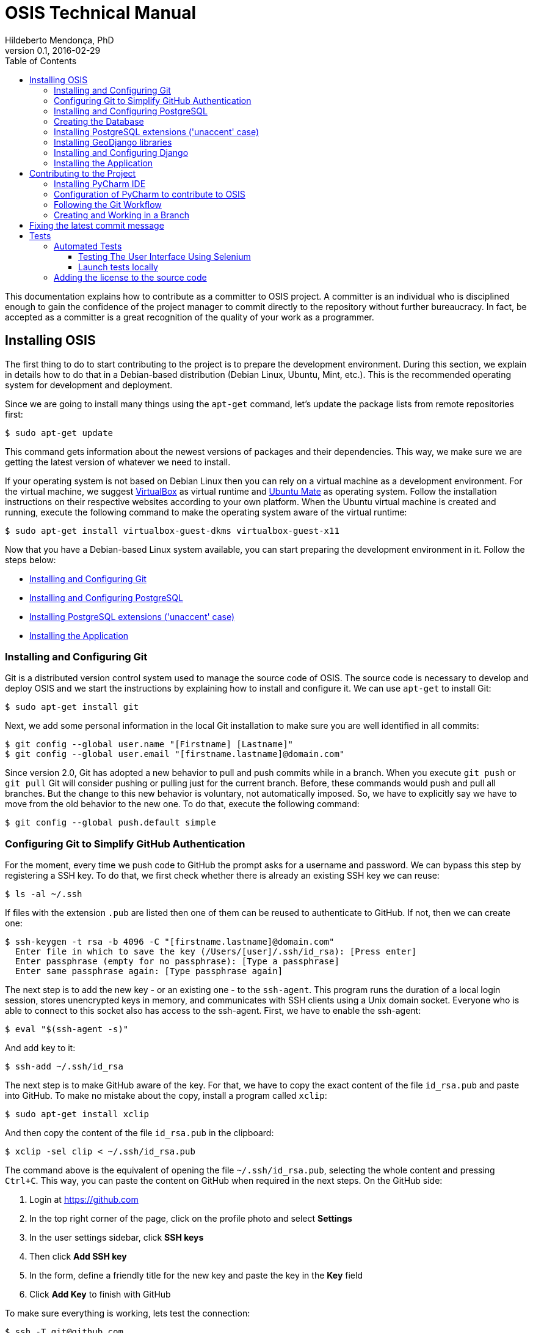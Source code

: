 = OSIS Technical Manual
Hildeberto Mendonça, PhD
v0.1, 2016-02-29
:toc: right

This documentation explains how to contribute as a committer to OSIS project. A committer is an individual who is disciplined enough to gain the confidence of the project manager to commit directly to the repository without further bureaucracy. In fact, be accepted as a committer is a great recognition of the quality of your work as a programmer.

== Installing OSIS

The first thing to do to start contributing to the project is to prepare the development environment. During this section, we explain in details how to do that in a Debian-based distribution (Debian Linux, Ubuntu, Mint, etc.). This is the recommended operating system for development and deployment.

Since we are going to install many things using the `apt-get` command, let's update the package lists from remote repositories first:

    $ sudo apt-get update

This command gets information about the newest versions of packages and their dependencies. This way, we make sure we are getting the latest version of whatever we need to install.

If your operating system is not based on Debian Linux then you can rely on a virtual machine as a development environment. For the virtual machine, we suggest  https://www.virtualbox.org[VirtualBox] as virtual runtime and https://ubuntu-mate.org[Ubuntu Mate] as operating system. Follow the installation instructions on their respective websites according to your own platform. When the Ubuntu virtual machine is created and running, execute the following command to make the operating system aware of the virtual runtime:

    $ sudo apt-get install virtualbox-guest-dkms virtualbox-guest-x11

Now that you have a Debian-based Linux system available, you can start preparing the development environment in it. Follow the steps below:

- <<installing-git>>
- <<installing-postgresql>>
- <<installing-django>>
- <<installing-application>>

[[installing-git]]
=== Installing and Configuring Git

Git is a distributed version control system used to manage the source code of OSIS. The source code is necessary to develop and deploy OSIS and we start the instructions by explaining how to install and configure it. We can use `apt-get` to install Git:

    $ sudo apt-get install git

Next, we add some personal information in the local Git installation to make sure you are well identified in all commits:

    $ git config --global user.name "[Firstname] [Lastname]"
    $ git config --global user.email "[firstname.lastname]@domain.com"

Since version 2.0, Git has adopted a new behavior to pull and push commits while in a branch. When you execute `git push` or `git pull` Git will consider pushing or pulling just for the current branch. Before, these commands would push and pull all branches. But the change to this new behavior is voluntary, not automatically imposed. So, we have to explicitly say we have to move from the old behavior to the new one. To do that, execute the following command:

    $ git config --global push.default simple

=== Configuring Git to Simplify GitHub Authentication

For the moment, every time we push code to GitHub the prompt asks for a username and password. We can bypass this step by registering a SSH key. To do that, we first check whether there is already an existing SSH key we can reuse:

    $ ls -al ~/.ssh

If files with the extension `.pub` are listed then one of them can be reused to authenticate to GitHub. If not, then we can create one:

    $ ssh-keygen -t rsa -b 4096 -C "[firstname.lastname]@domain.com"
      Enter file in which to save the key (/Users/[user]/.ssh/id_rsa): [Press enter]
      Enter passphrase (empty for no passphrase): [Type a passphrase]
      Enter same passphrase again: [Type passphrase again]

The next step is to add the new key - or an existing one - to the `ssh-agent`. This program runs the duration of a local login session, stores unencrypted keys in memory, and communicates with SSH clients using a Unix domain socket. Everyone who is able to connect to this socket also has access to the ssh-agent. First, we have to enable the ssh-agent:

    $ eval "$(ssh-agent -s)"

And add key to it:

    $ ssh-add ~/.ssh/id_rsa

The next step is to make GitHub aware of the key. For that, we have to copy the exact content of the file `id_rsa.pub` and paste into GitHub. To make no mistake about the copy, install a program called `xclip`:

    $ sudo apt-get install xclip

And then copy the content of the file `id_rsa.pub` in the clipboard:

    $ xclip -sel clip < ~/.ssh/id_rsa.pub

The command above is the equivalent of opening the file `~/.ssh/id_rsa.pub`, selecting the whole content and pressing `Ctrl+C`. This way, you can paste the content on GitHub when required in the next steps. On the GitHub side:

 . Login at https://github.com
 . In the top right corner of the page, click on the profile photo and select
   **Settings**
 . In the user settings sidebar, click **SSH keys**
 . Then click **Add SSH key**
 . In the form, define a friendly title for the new key and paste the key in the
   **Key** field
 . Click **Add Key** to finish with GitHub

To make sure everything is working, lets test the connection:

    $ ssh -T git@github.com
      The authenticity of host 'github.com (207.97.227.239)' can't be established.
      RSA key fingerprint is 16:27:ac:a5:76:28:2d:36:63:1b:56:4d:eb:df:a6:48.
      Are you sure you want to continue connecting (yes/no)? yes
      _
      Hi [username]! You've successfully authenticated, but GitHub does not
      provide shell access.

We can test the installation by cloning the OSIS repository:

    $ mkdir -p ~/python/projects/osis
    $ cd ~/python/projects/osis
    $ git clone git@github.com:uclouvain/osis.git
    
This configuration works only when we use a ssh connection to GitHub. To verify that, go to one of your local GitHub projects and check the url pointing to the server:

    $ cd ~/python/projects/osis/osis
    $ git remote -v

If the url starts with `https://` then you are using `https` instead of `ssh`. In this case, you should change the url to the ssh one:

    $ git remote set-url origin git@github.com:uclouvain/osis.git

The automatic authentication should work after that.

[[installing-postgresql]]
=== Installing and Configuring PostgreSQL

PostgreSQL is the only database supported by OSIS. In theory, the Django ORM would make the application database-independent, but we do not test OSIS with other databases, thus we cannot guarantee that it works on other databases such as MySQL or Oracle. Fortunately, PostgreSQL has a very good reputation, a large community and a generous documentation.

TIP: If you really need a database different from PostgreSQL then you could contribute to the project by testing OSIS on your favorite database.

Execute the following commands to install PostgreSQL:

    $ sudo apt-get install postgresql
    $ sudo su - postgres -c "createuser -s $USER"
    $ sudo apt-get install python3
    $ sudo apt-get install libpq-dev

The first command installs PostgreSQL and creates a user named after the current logged OS user. The libraries python3-dev and libpq-dev are also installed for development purposes.

=== Creating the Database

Before moving forward, make sure you installed PostgreSQL, as explained in the section <<installing-postgresql>>. Then, follow the steps below to create the backend database:

    $ createdb osis_local
    $ createuser osis -P    // Inform the password 'osis' when asked for.
    $ psql -d osis_local
      =# grant connect on database osis_local to osis;
      =# revoke connect on database osis_local from public;
      =# alter user osis createdb;
      =# \q

[[installing-django]]

=== Installing PostgreSQL extensions ('unaccent' case)

The project may require specific extensions (e.g. 'unaccent'). In order to enable an extension, add it to the database with the following command:

    $ psql -d osis_local -c 'create extension unaccent;'   

If you encounter problems occuring with the specific extensions in your tests, you might need to enable this extension on the database template (used by PostgreSQL for building a new db from scratch) with the following command:

    $ psql -d template1 -c 'create extension unaccent;'

If you are usually launching tests with --keep-db (-k) parameter, do not forget to remove it temporarily in order to regenerate the test db.

=== Installing GeoDjango libraries

The project uses https://docs.djangoproject.com/en/dev/ref/contrib/gis/[GeoDjango]. The libraries needed to make work GeoDjango can be installed via the following command:

    $ sudo apt-get install binutils libproj-dev gdal-bin

A migration file already create the "postgis" extension for the database.

IMPORTANT: The database user must have superuser in order to execute the migration file.

=== Installing and Configuring Django

Django is a modern and lightweight web framework to support our back office and front office applications. The choice for Django was made thanks to the following advantages:

- Very well documented.
- The most popular web framework on the Python ecosystem. Largely supported by
  the majority of platforms, IDEs and web servers in general.
- It supports several databases: Oracle, PortgreSQL, MySQL, etc.
- Most of the time, modifications in the code can be immediately seen on the
  browser, without the need for redeployments or restarts.
- Easily testable with Selenium.
- In general, more productive than most of the alternatives.

The repository `uclouvain/osis` is a Django application. We already cloned that when <<installing-git>>. Now, we move forward installing the Python virtual environment and other system dependencies:

    $ sudo apt-get install build-essential python3-venv libjpeg-dev libpng-dev gettext

In the new repository, create a virtual environment to isolate all dependencies of the project:

    $ cd ~/python/projects/osis/osis
    $ python3 -m venv venv

[[installing-application]]
=== Installing the Application

Start the virtual environment and install the dependencies:

    $ source venv/bin/activate
    (venv)$ pip install -r requirements.txt

Create a `.env` file based on `.env.example`:

    $ cp .env.example .env

The `.env` file makes it simple to manage environment variables, but it already contains all the necessary values for development purpose. Therefore, it doesn't need to be changed, unless you are installing OSIS in other environments.

Create the data structure in the database:

    (venv)$ python manage.py migrate

To create the super user:

    (venv)$ python manage.py createsuperuser
       Username (leave blank to use '[linux-user]'):
       Email address: your@emailaddress.com
       Password:
       Password (again):
       Superuser created successfully.

You will need this user to login on OSIS for the first time and be able to create other users.

Optionally, you can load the demonstration data to have some basis for development and testing:

    (venv)$ python manage.py load_fixtures

Before running the application we have a last step to do, which is compiling the translation files:

    (venv)$ python manage.py compilemessages

Now, we can run the application:

    (venv)$ python manage.py runserver

You can leave the server running while you are developing. It will take into account all changes in your code, except the changes in the model. In this case, we have to stop the server to execute the commands `makemigrations` and `migrate` as shown above. When we have finished your daily work, we can deactivate the virtual environment:

    (venv)$ deactivate

== Contributing to the Project

[[installing-pycharm]]
=== Installing PyCharm IDE

As the codebase grows and becomes more complex to navigate we face more issues with light weight Python editors. We decided to try out several tools in the project and we came to the conclusion that https://www.jetbrains.com/pycharm/[PyCharm] is the best Python IDE for our needs.

We would like to ask all contributors to use PyCharm - at least the community edition - to contribute to OSIS because it has a very good https://www.python.org/dev/peps/pep-0008/[PEP 8] code verification, auto completion, navigation and debugging, saving a lot of time in the process of pull requests evaluations.

Please, follow the instructions on https://www.jetbrains.com/pycharm/[PyCharm's website] to install the IDE on your operating system.

=== Configuration of PyCharm to contribute to OSIS

==== Configuring the Python Interpreter

1. Open OSIS project.
2. Select `File -> Settings -> Project:osis -> Project Interpreter`
3. Click on the wheel on the top right , and choose `add Local`
4. Navigate to the python3.4 binary in your virtual environment (`VENV/bin/python3.4`)

image::images/pycharm_osis_config_1.png[Pycharm Python Interpreter Config]

==== Configuring PyCharm to Debug the Project

1. Click on the drop down list at the top right of the ide , and choose `Edit Configuration` .
2. Click on the `+` button and add a python script.
3. Fill in the name.
4. In the `Script` field, choose the manage.py script in the root folder of OSIS.
5. In the `Script parameters` field, add `runserver` .
6. Apply and Ok.
7. To launch the server in debug mode, click on the bug in the right corner.

image::images/pycharm_osis_config_2.png[Pycharm Debug Config]

[NOTE]
====
Running the application outputs an error :

    django.core.exceptions.AppRegistryNotReady: Apps aren't loaded yet.

This error is not present while debugging.
====

==== Internationalization

OSIS follow the same approach as for the internationalization described in Django project (I180N).
In some areas, we have adopted  more strict rules:

- Use of %()s format is the default standard adopted.

    # Bad
    locale/fr_BE/LC_MESSAGES/django.po
    msgid "Hello {name}"
    msgstr "Salut {name}"

    # Good
    locale/fr_BE/LC_MESSAGES/django.po
    msgid "Hello %(name)s"
    msgstr "Salut %(name)s"

- Keywords msgid is now forbidden ! (Previously, it was the standard adopted in OSIS)

    # Bad
    locale/fr_BE/LC_MESSAGES/django.po
    msgid "hello_world"
    msgstr "Salut le monde!"

    # Good
    locale/fr_BE/LC_MESSAGES/django.po
    msgid "Hello world!"
    msgstr "Salut le monde!"

- Case differences between msgid/msgstr is not allowed

    # Bad
    locale/fr_BE/LC_MESSAGES/django.po
    msgid "HellO"
    msgstr "bonjour"

    # Good
    locale/fr_BE/LC_MESSAGES/django.po
    msgid "Hello"
    msgstr "Salut"

- Translation without named parameters is not allowed

    # Bad
    locale/fr_BE/LC_MESSAGES/django.po
    msgid "Hello %s"
    msgstr "Salut %s"

    # Good
    locale/fr_BE/LC_MESSAGES/django.po
    msgid "Hello %(name)s"
    msgstr "Salut %(name)s"

- `.po` file must be generated with `./manage.py makemessages` and sorted by alphabetical order (`--sort-output` option)


Only `.po` files are committed to the repository. `.mo` files are ignored in the `.gitignore` file.

[NOTE]
====
Don't use the u prefixing of gettext

    The u prefixing of gettext functions was originally to distinguish usage between unicode strings and bytestrings on Python 2. For code that supports only Python 3, they can be used interchangeably. A deprecation for the prefixed functions may happen in a future Django release.

OSIS only support Python 3
====

=== Following the Git Workflow

The code repository is organized in three fixed branches:

- *dev*: agregates developers' contributions that are intended to be in production, but they still need to be validated.
- *qa*: at the end of the sprint, when all features are frozen, the branch `dev` is merged into `qa` to allow testers to validate the release before it gets into production.
- *master*: once the version in `qa` is fully validated, it is merged into the branch `master`, which is the one to be deployed in production.

Developers should not commit directly to any of these branches. By convention, these branches can only be changed if there is an issue in the https://github.com/uclouvain/osis/issues[issue tracking tool] that justifies the creation of an exclusive branch for that issue. For instance: if the issue's number is `#234` then its respective branch is named `issue#234`, created to isolate the changes described in the issue. To create a new branch for the issue, perform the following commands:

    $ git checkout dev
    $ git pull origin dev
    $ git checkout -b issue#234

The first command enters in the branch `dev`, if the developer is not already in there. Within the branch `dev`, the latest commits in the remote branch `origin/dev` are downloaded and merged within the local branch `dev`. Then, the new branch `issue#234` is created from the local branch `dev`.

The developer in charge of the issue `#234` changes the code within the branch `issue#234`. Two commands are very useful to keep track of what has been done:

    $ git status
    $ git diff models.py

The first command shows all created, modified, removed and untracked files that are candidates to be committed. The second shows the changes in one of the modified files. When we are ready to commit, we should decide whether all changed files will be included in the commit or just a subset of them. To
include all files:

    $ git commit -a -m "New entities added."

To include a subset of files, we have to add each file individually:

    $ git add base/models/academic_year.py
    $ git add base/models/academic_calendar.py
    $ git add base/models/__init__.py
    $ git commit -m "New entities added."

image::images/git-state-diagram.png[Git State Diagram]

=== Creating and Working in a Branch

The issue tracker generates an incremental id that we can use to name branches. It helps to keep branches linked to issues. For example: considering an issue with the id 260, we can create a local branch with the following commands:

    $ git fetch origin dev
    $ git checkout dev
    $ git checkout -b issue#260

The first command updates the branch `dev` with the last changes on the server. The second command moves from the branch we are at the moment to the branch `dev`. The last command creates the branch `issue#260` from `dev` and immediately moves to it. From this moment, every commit will be attached to the correct branch. If the branch `dev` already exists in local, then instead of fetching it we should pull it:

    $ git pull origin dev

Committing often is encouraged. All commits are done locally, thus there is no risk of conflicts until all commits are sent to the server. The `push` option sends all commits in a local branch to the server, identified by `origin`.

    $ git push origin issue#260

==== Fixing Mistakes

Version control doesn’t always happens smoothly. We will certainly face some problems and fortunately Git is very gentile on which concerns recovering from mistakes. These are some common situations we may face during development.

===== Moving to another branch before finishing the work in the current branch

Sometimes we are working in a branch and a more urgent problem arrives, requiring us to move to or create another branch. In this case, we have to commit all changes in the current branch before moving to another one, otherwise we risk to have our changes to the current branch committed in another branch.
So, first add your changes and commit:

    $ git commit -a -m "New entities added but still incomplete."

and then move to an existing branch:

    $ git checkout issue#261

or create another branch from `dev`:

    $ git checkout dev
    $ git checkout -b issue#261

It also happens that we start fixing an issue but we forget to move to its respective branch. In this case, we have to commit the files related to the current branch and leave in the workspace the changes related to another branch:

    $ git add calendar.py
    $ git commit -m "Sort algorithm started."
    $ git checkout issue#260

The files that were not committed in the previous branch will be available for commit in the branch issue#260.

This practical approach of moving from a branch to another while leaving some files uncommitted may not work if at least one of the files we have changed locally was also changed remotely. We may see a message like this:

    From https://github.com/uclouvain/osis
    * branch            dev        -> FETCH_HEAD
    Updating 57c4a6d..9839a25
    error: Your local changes to the following files would be overwritten
           by merge:
           __openerp__.py
    Please, commit your changes or stash them before you can merge.
    Aborting

In this case, we have to commit local changes before moving to another branch. But things can get worse because the current branch might be actually related to a closed issue, thus committing to it doesn't make sense anymore. In this case, we can use `git stash`. It moves all changes in the current workspace to a transit area that can be recovered later on. To move all changes to the stash area, simply type :

    $ git stash

Now, if we type `git status` we find the working directory clean, which means we can move to another branch. To see the stashes we have stored we can use:

    $ git stash list

After moving to another branch, we can recover the changes from the stash are using:

    $ git stash apply

but if there is more than one stash in the list we can apply a specific one by referencing its identifier:

    $ git stash apply stash@{2}

===== Reverting commits

To revert the changes made in the last 4 commits and create a new commit with the reverted changes:

    $ git revert HEAD~3

To revert the changes made between the fifth and the third (included) last commits in the branch `master`, but not creating any commit for the reverted changes:

    $ git revert -n master~5..master~2

This revert only modifies the working tree and the index.

To revert a sequence of commits using haches:

    $ git revert --no-edit ffffffff..12345678

It applies reversed parches to the working directory in sequence, working backwards to the known good commit. With the `--no-edit` flag, the changes to the working directory are automatically committed after each reversed patch is applied.

===== DANGER ZONE

In extreme cases, when on one has pushed to the target branch since the bad pushes or the remote branch is empty, then a `non-fast-forward` commit can be performed:

    $ git reset --hard <last_good_commit>
    $ git push --force

It leaves the reflog intact locally and in the remote branch. The bad commits may disappear from the history and don't propagate further.

== Fixing the latest commit message

    $ git commit --amend -m "message"

When we work with branches it’s very common to fool with the commits. There are many branches locally and sometimes we forget to switch to the branch related to the issue and we end up committing on the wrong branch. When it happens before pushing the commits to the server, we can undo the last commit done with the command:

    $ git reset --soft HEAD~1

But if the commit was already pushed to the server, it is still possible to undo the push as long as other people have not pushed to the same branch after the wrong push. It is done with the following command:

    $ git push origin master -f

Stop tracking a file without deleting it locally:

    $ git rm --cached [file]

Deleting remote branches:

    $ git push origin --delete test

= Tests

== Automated Tests

=== Testing The User Interface Using Selenium

Selenium relies on HTML elements' ids to identify and interact with user interface elements. In other words, if an element doesn't have an id then Selenium cannot reference it in its test scripts. Therefore, it is important that every element the user interacts directly - such as text fields, links or buttons - must have an id.

The amount of ids to be defined in a single page is not negligible. Since ids must not repeat in the same page, at some point we will lack creativity to think about more unique values to identify the elements. To help with this, we have defined a list of prefixes, one for each type of element, listed in the table below:

|===
|Prefix|Element Type |Prefix|Element Type |Prefix|Element Type

|bt_
|Button
|pnl_
|Div
|tab_
|Tab

|chb_
|Checkbox
|rdb_
|Radio button
|txa_
|Text area

|fil_
|File field
|lnk_
|Link
|txt_
|Text field

|form_
|Form
|num_
|Numeric field
|
|

|hdn_
|Hidden field
|slt_
|Combobox
|
|
|===

Some examples of use:

    <!-- Text field -->
    <input type="text" id="txt_start_date">

    <!-- Hidden field -->
    <input type="hidden" id="hdn_academic_calendar">

    <!-- Combobox field -->
    <select id="slt_academic_year">

=== Launch tests locally
[NOTE]
====
To run tests, the db_user must be granted with CREATEDB permission.
====

==== Create Firefox profile
Open firefox with new prile path

    $ firefox -P base/tests/selenium/firefox_profile

Customise Firefox : delete history after closing

Close Firefox

==== Launch tests
    (venv)$ python launch_tests.py -t selenium

== Adding the license to the source code

OSIS is an open source project licensed under GPL v3. As such, it must respect certain rules of the license. The most important one is the addition of a license header in each one of the source files.

For Python files, the following text should appear on the top of the file, before any Python code:

    # -*- coding: utf-8 -*-
    ############################################################################
    #
    #    OSIS stands for Open Student Information System. It's an application
    #    designed to manage the core business of higher education institutions,
    #    such as universities, faculties, institutes and professional schools.
    #    The core business involves the administration of students, teachers,
    #    courses, programs and so on.
    #
    #    Copyright (C) 2015-2019 Université catholique de Louvain (http://www.uclouvain.be)
    #
    #    This program is free software: you can redistribute it and/or modify
    #    it under the terms of the GNU General Public License as published by
    #    the Free Software Foundation, either version 3 of the License, or
    #    (at your option) any later version.
    #
    #    This program is distributed in the hope that it will be useful,
    #    but WITHOUT ANY WARRANTY; without even the implied warranty of
    #    MERCHANTABILITY or FITNESS FOR A PARTICULAR PURPOSE.  See the
    #    GNU General Public License for more details.
    #
    #    A copy of this license - GNU General Public License - is available
    #    at the root of the source code of this program.  If not,
    #    see http://www.gnu.org/licenses/.
    #
    ############################################################################

For HTML/Template files, we change just the comment syntax:

    {% comment "License" %}
     * OSIS stands for Open Student Information System. It's an application
     * designed to manage the core business of higher education institutions,
     * such as universities, faculties, institutes and professional schools.
     * The core business involves the administration of students, teachers,
     * courses, programs and so on.
     *
     * Copyright (C) 2015-2019 Université catholique de Louvain (http://www.uclouvain.be)
     *
     * This program is free software: you can redistribute it and/or modify
     * it under the terms of the GNU General Public License as published by
     * the Free Software Foundation, either version 3 of the License, or
     * (at your option) any later version.
     *
     * This program is distributed in the hope that it will be useful,
     * but WITHOUT ANY WARRANTY; without even the implied warranty of
     * MERCHANTABILITY or FITNESS FOR A PARTICULAR PURPOSE.  See the
     * GNU General Public License for more details.
     *
     * A copy of this license - GNU General Public License - is available
     * at the root of the source code of this program.  If not,
     * see http://www.gnu.org/licenses/.
    {% endcomment %}

